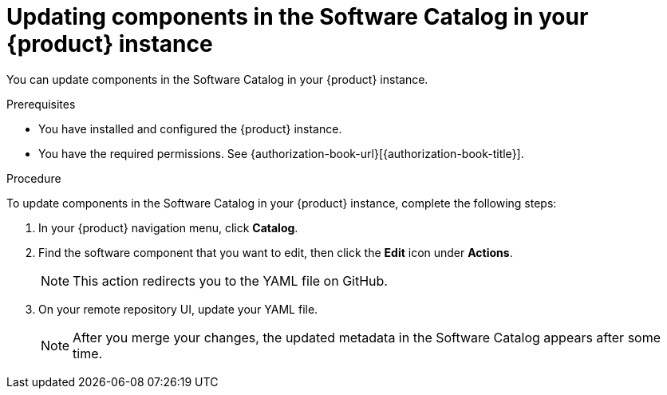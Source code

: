 // Module included in the following assemblies:
//
// * assemblies/assembly-about-software-catalogs.adoc

:_mod-docs-content-type: PROCEDURE
[id="proc-updating-components-in-the-software-catalog_{context}"]
= Updating components in the Software Catalog in your {product} instance

You can update components in the Software Catalog in your {product} instance.

.Prerequisites

* You have installed and configured the {product} instance.
* You have the required permissions. See {authorization-book-url}[{authorization-book-title}].

.Procedure

To update components in the Software Catalog in your {product} instance, complete the following steps:

. In your {product} navigation menu, click *Catalog*.
. Find the software component that you want to edit, then click the *Edit* icon under *Actions*.

+
[NOTE]
====
This action redirects you to the YAML file on GitHub.
====

. On your remote repository UI, update your YAML file.

+
[NOTE]
====
After you merge your changes, the updated metadata in the Software Catalog appears after some time.
====
